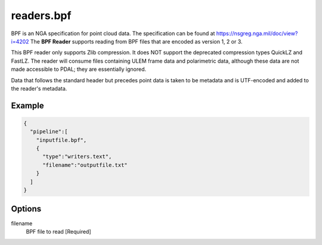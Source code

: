 .. _readers.bpf:

******************************************************************************
readers.bpf
******************************************************************************

BPF is an NGA specification for point cloud data. The specification can be
found at https://nsgreg.nga.mil/doc/view?i=4202 The **BPF Reader** supports
reading from BPF files that are encoded as version 1, 2 or 3.

This BPF reader only supports Zlib compression.  It does NOT support the
deprecated compression types QuickLZ and FastLZ.  The reader will consume files
containing ULEM frame data and polarimetric data, although these data are not
made accessible to PDAL; they are essentially ignored.

Data that follows the standard header but precedes point data is taken to
be metadata and is UTF-encoded and added to the reader's metadata.

Example
------------------------------------------------------------------------------

.. code-block:: json

    {
      "pipeline":[
        "inputfile.bpf",
        {
          "type":"writers.text",
          "filename":"outputfile.txt"
        }
      ]
    }


Options
------------------------------------------------------------------------------

filename
    BPF file to read [Required]

